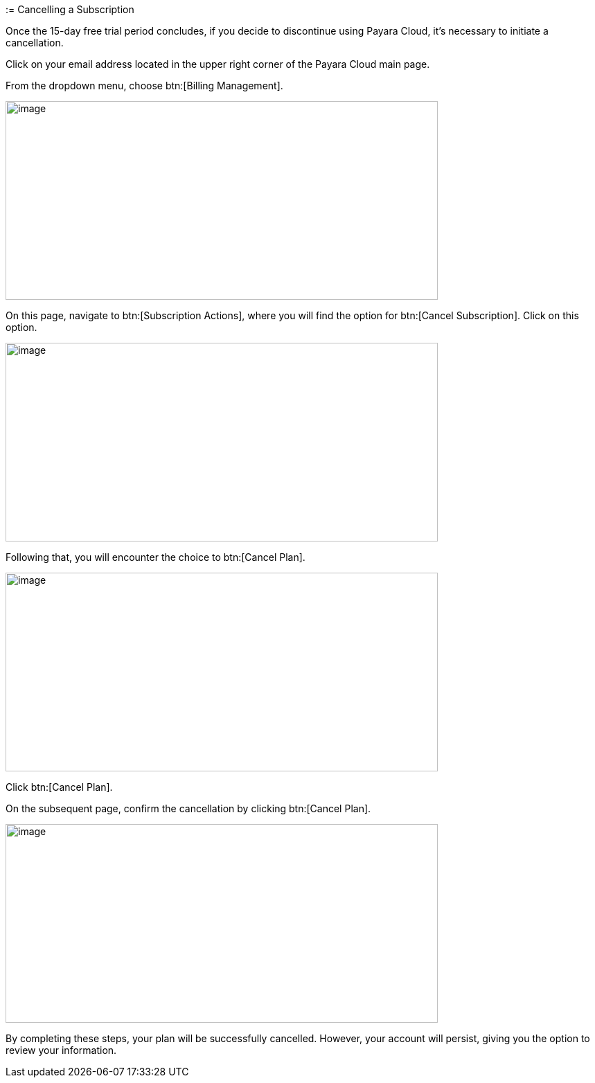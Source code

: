 := Cancelling a Subscription

Once the 15-day free trial period concludes, if you decide to discontinue using Payara Cloud, it's necessary to initiate a cancellation.

Click on your email address located in the upper right corner of the Payara Cloud main page.

From the dropdown menu, choose btn:[Billing Management].

image::cloud-trial-image6.png[image,width=624,height=287]

On this page, navigate to btn:[Subscription Actions], where you will find the option for btn:[Cancel Subscription]. Click on this option.

image::cloud-trial-image7.png[image,width=624,height=287]

Following that, you will encounter the choice to btn:[Cancel Plan].

image::cloud-trial-image8.png[image,width=624,height=287]

Click btn:[Cancel Plan].

On the subsequent page, confirm the cancellation by clicking btn:[Cancel Plan].

image::cloud-trial-image9.png[image,width=624,height=287]

By completing these steps, your plan will be successfully cancelled. However, your account will persist, giving you the option to review your information.
